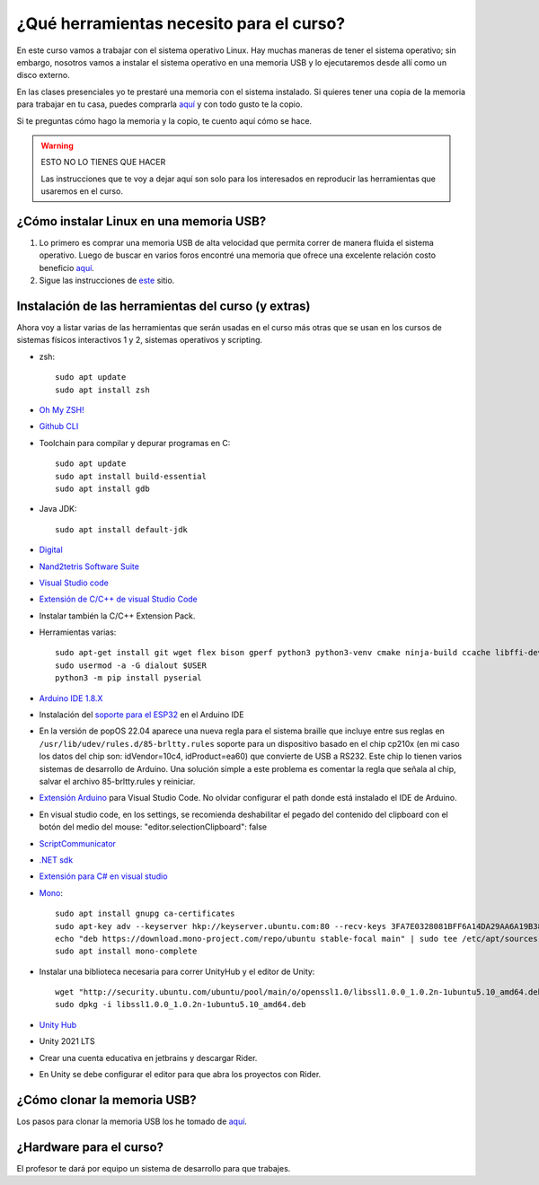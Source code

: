 ¿Qué herramientas necesito para el curso?
==========================================

En este curso vamos a trabajar con el sistema operativo Linux. Hay muchas maneras de 
tener el sistema operativo; sin embargo, nosotros vamos a instalar el sistema 
operativo en una memoria USB y lo ejecutaremos desde allí como un disco externo.

En las clases presenciales yo te prestaré una memoria con el sistema instalado. Si quieres 
tener una copia de la memoria para trabajar en tu casa, puedes comprarla 
`aquí <https://www.amazon.com/-/es/gp/product/B015CH1NAQ/ref=ppx_yo_dt_b_asin_title_o00_s00?ie=UTF8&th=1>`__ 
y con todo gusto te la copio.

Si te preguntas cómo hago la memoria y la copio, te cuento aquí cómo se hace.


.. warning:: ESTO NO LO TIENES QUE HACER

   Las instrucciones que te voy a dejar aquí son solo para los interesados en reproducir las herramientas 
   que usaremos en el curso.


¿Cómo instalar Linux en una memoria USB?
--------------------------------------------------

#. Lo primero es comprar una memoria USB de alta velocidad que permita 
   correr de manera fluida el sistema operativo. Luego de buscar en varios foros 
   encontré una memoria que ofrece una excelente relación costo beneficio 
   `aquí <https://www.amazon.com/-/es/gp/product/B015CH1NAQ/ref=ppx_yo_dt_b_asin_title_o00_s00?ie=UTF8&th=1>`__.
#. Sigue las instrucciones de `este <https://wiki.mattzab.com/pub/how-to-make-a-pop-os-persistent-live-usb>`__ 
   sitio.

Instalación de las herramientas del curso (y extras)
------------------------------------------------------

Ahora voy a listar varias de las herramientas que serán usadas en el curso más otras 
que se usan en los cursos de sistemas físicos interactivos 1 y 2, sistemas operativos y 
scripting.

* zsh::
  
   sudo apt update
   sudo apt install zsh

* `Oh My ZSH! <https://ohmyz.sh/>`__
* `Github CLI <https://cli.github.com/>`__
* Toolchain para compilar y depurar programas en C::
  
      sudo apt update
      sudo apt install build-essential
      sudo apt install gdb

* Java JDK::
  
   sudo apt install default-jdk

* `Digital <https://github.com/juanferfranco/SistemasComputacionales/tree/main/docs/_static/Digital.zip>`__
* `Nand2tetris Software Suite <https://www.nand2tetris.org/software>`__
* `Visual Studio code <https://code.visualstudio.com/>`__
* `Extensión de C/C++ de visual Studio Code <https://marketplace.visualstudio.com/items?itemName=ms-vscode.cpptools>`__
* Instalar también la C/C++ Extension Pack.
* Herramientas varias::

      sudo apt-get install git wget flex bison gperf python3 python3-venv cmake ninja-build ccache libffi-dev libssl-dev dfu-util libusb-1.0-0
      sudo usermod -a -G dialout $USER
      python3 -m pip install pyserial

* `Arduino IDE 1.8.X <https://www.arduino.cc/en/software>`__
* Instalación del `soporte para el ESP32 <https://docs.espressif.com/projects/arduino-esp32/en/latest/installing.html>`__ 
  en el Arduino IDE
* En la versión de popOS 22.04 aparece una nueva regla para el sistema braille que incluye entre sus reglas 
  en ``/usr/lib/udev/rules.d/85-brltty.rules`` soporte para un dispositivo basado en el chip cp210x (en mi caso los datos del 
  chip son: idVendor=10c4, idProduct=ea60) que convierte de USB a RS232. Este chip lo tienen varios sistemas de desarrollo de Arduino. 
  Una solución simple a este problema es comentar la regla que señala al chip, salvar el archivo 85-brltty.rules y reiniciar.
* `Extensión Arduino <https://github.com/microsoft/vscode-arduino>`__ para Visual Studio Code. No olvidar 
  configurar el path donde está instalado el IDE de Arduino.
* En visual studio code, en los settings, se recomienda deshabilitar el pegado del contenido del clipboard con el botón del medio del mouse: 
  "editor.selectionClipboard": false  
* `ScriptCommunicator <https://sourceforge.net/projects/scriptcommunicator/>`__
* `.NET sdk <https://docs.microsoft.com/en-us/dotnet/core/install/linux-ubuntu>`__
* `Extensión para C# en visual studio <https://marketplace.visualstudio.com/items?itemName=ms-dotnettools.csharp>`__
* `Mono <https://www.mono-project.com/download/stable/#download-lin-ubuntu>`__::

   sudo apt install gnupg ca-certificates
   sudo apt-key adv --keyserver hkp://keyserver.ubuntu.com:80 --recv-keys 3FA7E0328081BFF6A14DA29AA6A19B38D3D831EF
   echo "deb https://download.mono-project.com/repo/ubuntu stable-focal main" | sudo tee /etc/apt/sources.list.d/mono-official-stable.list
   sudo apt install mono-complete   


* Instalar una biblioteca necesaria para correr UnityHub y el editor de Unity::

   wget "http://security.ubuntu.com/ubuntu/pool/main/o/openssl1.0/libssl1.0.0_1.0.2n-1ubuntu5.10_amd64.deb"
   sudo dpkg -i libssl1.0.0_1.0.2n-1ubuntu5.10_amd64.deb
   
* `Unity Hub <https://docs.unity3d.com/hub/manual/InstallHub.html#install-hub-linux>`__
* Unity 2021 LTS
* Crear una cuenta educativa en jetbrains y descargar Rider.
* En Unity se debe configurar el editor para que abra los proyectos con Rider.

¿Cómo clonar la memoria USB?
------------------------------

Los pasos para clonar la memoria USB los he tomado de 
`aquí <https://www.cyberciti.biz/faq/linux-copy-clone-usb-stick-including-partitions/>`__.

¿Hardware para el curso?
--------------------------

El profesor te dará por equipo un sistema de desarrollo para que trabajes.

..
   En este curso vas a conectar dispositivos periféricos a sistemas de cómputo. 
   ¿Qué debes conseguir?

   #. Un sistema de desarrollo para el ESP32. Puedes conseguir uno de 
      `estos kits <https://www.didacticaselectronicas.com/index.php/sistemas-de-desarrollo/espressif-systems/esp32/tarjeta-de-desarrollo-esp32-wrover-b-tarjetas-modulos-de-desarrollo-de-con-wifi-y-bluetooth-esp32u-comunicaci%C3%B3n-wi-fi-bluetooth-esp32u-iot-esp32-nodemcu-wrover-devkit-detail>`__.
   #. Para conectar el sistema de desarrollo anterior, necesitarás un cable micro USB de BUENA CALIDAD.
      Te recomiendo `este <https://www.panamericana.com.co/cable-micro-usb-a-usb-a-1m-belkin-color-negro-609919/p>`__.
   #. Protoboard de 840, o de 830 puntos, o 2 pequeños de 400 puntos de inserción.
   #. Cables `conexión fácil macho a macho <https://www.didacticaselectronicas.com/index.php/cables-conectores-y-accesorios/conexion-facil/kit-cables-conexion-facil-mm-premium-10pcs-1-dupont-arduino-cables-de-conexion-f%C3%A1cil-macho-macho-dupont-header-easy-conection-arduino-r%C3%A1pida-1852-detail>`__: 
      paquete de 20.
   #. `LED amarillo <https://www.didacticaselectronicas.com/index.php/optoelectronica/diodos-led/dip/5mm/led-5mm-difuso-amarillo-diodos-leds-difusos-de-5mm-iluminaci%C3%B3n-through-hole-dip-amarillos-detail>`__, 
      `LED rojo <https://www.didacticaselectronicas.com/index.php/optoelectronica/diodos-led/dip/5mm/led-5mm-difuso-rojo-diodos-leds-difusos-de-5mm-iluminaci%C3%B3n-through-hole-dip-rojos-detail>`__, 
      `LED azul <https://www.didacticaselectronicas.com/index.php/optoelectronica/diodos-led/dip/5mm/led-5mm-difuso-azul-diodos-leds-difusos-de-5mm-iluminaci%C3%B3n-through-hole-dip-azules-detail>`__, 
      `LED verde <https://www.didacticaselectronicas.com/index.php/optoelectronica/diodos-led/dip/5mm/led-5mm-difuso-verde-diodos-leds-difusos-de-5mm-iluminaci%C3%B3n-through-hole-dip-verdes-detail>`__. 
   #. 4 resistencias de 1000 ohm.
   #. 4 `pulsadores <https://www.didacticaselectronicas.com/index.php/suiches-y-conectores/suiches/pulsadores/pulsador-peque%C3%B1o-2-pines-2mm-interruptores-botones-switch-suiches-pulsadores-cuadrados-de-2-pines-6mm-x-5mm-momentaneos-moment%C3%A1neo-sw-6x5-2p-sw-057b-de-montaje-through-hole-detail>`__ 
      de patas largas para introducir en el protobard.
   #. El sensor MPU-6050 que puedes comprar 
      `aquí <https://www.didacticaselectronicas.com/index.php/sensores/acelerometros-gyros/acelerometro-y-giroscopio-mpu-6050-mpu6050-tarjetas-sensores-acelerometros-giroscopios-de-6-ejes-imu-mpu6050-mpu-6050-detail>`__.
